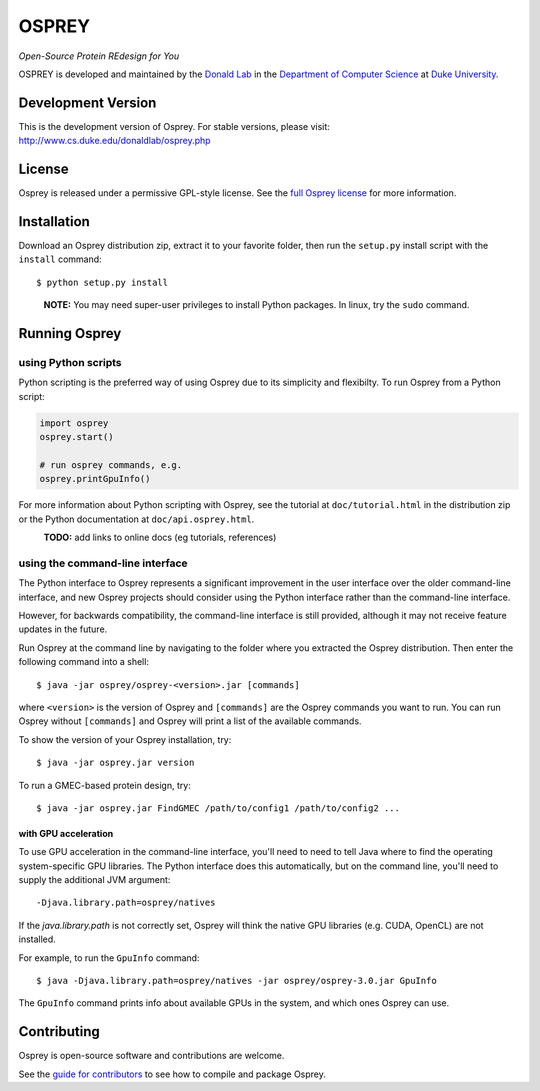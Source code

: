 
OSPREY
======

*Open-Source Protein REdesign for You*

OSPREY is developed and maintained by the `Donald Lab`_
in the `Department of Computer Science`_
at `Duke University`_.

.. _Donald Lab: http://www.cs.duke.edu/donaldlab/home.php
.. _Department of Computer Science: http://www.cs.duke.edu
.. _Duke University: https://www.duke.edu/


Development Version
-------------------

This is the development version of Osprey. For stable versions, please visit:
http://www.cs.duke.edu/donaldlab/osprey.php


License
-------

Osprey is released under a permissive GPL-style license. See the
`full Osprey license`_ for more information. 

.. _full Osprey license: LICENSE.txt


Installation
------------

Download an Osprey distribution zip, extract it to your favorite folder,
then run the ``setup.py`` install script with the ``install`` command::

    $ python setup.py install

\
    **NOTE:** You may need super-user privileges to install Python packages.
    In linux, try the ``sudo`` command.


Running Osprey
--------------

using Python scripts
~~~~~~~~~~~~~~~~~~~~

Python scripting is the preferred way of using Osprey due to its simplicity and flexibilty.
To run Osprey from a Python script:

.. code:: python

	import osprey
	osprey.start()
	
	# run osprey commands, e.g.
	osprey.printGpuInfo()
	
For more information about Python scripting with Osprey, see the tutorial at ``doc/tutorial.html``
in the distribution zip or the Python documentation at ``doc/api.osprey.html``.

\
    **TODO:** add links to online docs (eg tutorials, references)


using the command-line interface
~~~~~~~~~~~~~~~~~~~~~~~~~~~~~~~~

The Python interface to Osprey represents a significant improvement in the user interface over the
older command-line interface, and new Osprey projects should consider using the Python interface
rather than the command-line interface.

However, for backwards compatibility, the command-line interface is still provided, although
it may not receive feature updates in the future.

Run Osprey at the command line by navigating to the folder where you extracted the Osprey distribution. Then enter the following command into a shell::

    $ java -jar osprey/osprey-<version>.jar [commands]
    
where ``<version>`` is the version of Osprey and ``[commands]`` are the Osprey commands
you want to run. You can run Osprey without ``[commands]`` and Osprey will print a list
of the available commands.
    
To show the version of your Osprey installation, try::

    $ java -jar osprey.jar version

To run a GMEC-based protein design, try::

    $ java -jar osprey.jar FindGMEC /path/to/config1 /path/to/config2 ...
    

with GPU acceleration
.....................
To use GPU acceleration in the command-line interface, you'll need to need to tell
Java where to find the operating system-specific GPU libraries. The Python interface
does this automatically, but on the command line, you'll need to supply the additional
JVM argument::
	
	-Djava.library.path=osprey/natives

If the `java.library.path` is not correctly set, Osprey will think the
native GPU libraries (e.g. CUDA, OpenCL) are not installed.
	
For example, to run the ``GpuInfo`` command::

	$ java -Djava.library.path=osprey/natives -jar osprey/osprey-3.0.jar GpuInfo
	
The ``GpuInfo`` command prints info about available GPUs in the system, and which
ones Osprey can use.


Contributing
------------

Osprey is open-source software and contributions are welcome.

See the `guide for contributors`_ to see how to compile and package Osprey.

.. _guide for contributors: CONTRIBUTING.rst
